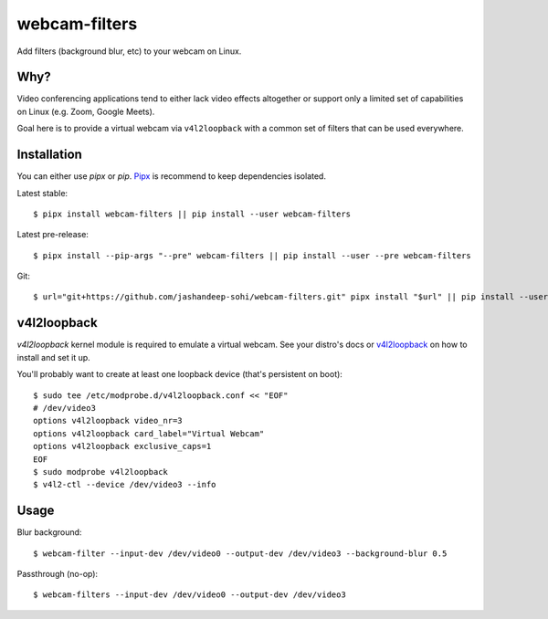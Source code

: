 webcam-filters
==============

Add filters (background blur, etc) to your webcam on Linux.


Why?
----
Video conferencing applications tend to either lack video effects altogether or
support only a limited set of capabilities on Linux (e.g. Zoom, Google Meets).

Goal here is to provide a virtual webcam via ``v4l2loopback`` with a common
set of filters that can be used everywhere.

Installation
------------
You can either use `pipx` or `pip`. Pipx_ is recommend to keep dependencies
isolated.

Latest stable::

  $ pipx install webcam-filters || pip install --user webcam-filters

Latest pre-release::

  $ pipx install --pip-args "--pre" webcam-filters || pip install --user --pre webcam-filters

Git::

  $ url="git+https://github.com/jashandeep-sohi/webcam-filters.git" pipx install "$url" || pip install --user "$url"


v4l2loopback
------------
`v4l2loopback` kernel module is required to emulate a virtual webcam. See your
distro's docs or v4l2loopback_ on how to install and set it up.

You'll probably want to create at least one loopback device (that's persistent
on boot)::

  $ sudo tee /etc/modprobe.d/v4l2loopback.conf << "EOF"
  # /dev/video3
  options v4l2loopback video_nr=3
  options v4l2loopback card_label="Virtual Webcam"
  options v4l2loopback exclusive_caps=1
  EOF
  $ sudo modprobe v4l2loopback
  $ v4l2-ctl --device /dev/video3 --info

Usage
-----
Blur background::

  $ webcam-filter --input-dev /dev/video0 --output-dev /dev/video3 --background-blur 0.5

Passthrough (no-op)::

  $ webcam-filters --input-dev /dev/video0 --output-dev /dev/video3

.. _Pipx: https://github.com/pypa/pipx
.. _v4l2loopback_: https://github.com/umlaeute/v4l2loopback

